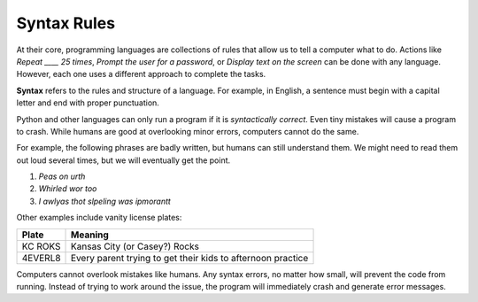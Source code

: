 Syntax Rules
============

At their core, programming languages are collections of rules that allow us to
tell a computer what to do. Actions like *Repeat ____ 25 times*, *Prompt the
user for a password*, or *Display text on the screen* can be done with any
language. However, each one uses a different approach to complete the tasks.

.. index:: ! syntax

**Syntax** refers to the rules and structure of a language. For example, in
English, a sentence must begin with a capital letter and end with proper
punctuation.

Python and other languages can only run a program if it is *syntactically
correct*. Even tiny mistakes will cause a program to crash. While humans are
good at overlooking minor errors, computers cannot do the same.

For example, the following phrases are badly written, but humans can still
understand them. We might need to read them out loud several times, but we will
eventually get the point.

#. *Peas on urth*
#. *Whirled wor too*
#. *I awlyas thot slpeling was ipmorantt*

Other examples include vanity license plates:

.. list-table::
   :header-rows: 1

   * - Plate
     - Meaning
   * - KC ROKS
     - Kansas City (or Casey?) Rocks
   * - 4EVERL8
     - Every parent trying to get their kids to afternoon practice

Computers cannot overlook mistakes like humans. Any syntax errors, no matter
how small, will prevent the code from running. Instead of trying to work around
the issue, the program will immediately crash and generate error messages.

